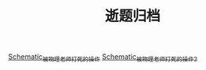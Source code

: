 #+TITLE: 逝题归档

[[../study4fun/Schematic_被物理老师打死的操作_Sheet_1_20200324132337.pdf][Schematic_被物理老师打死的操作]]
[[../study4fun/Schematic_被物理老师打死的操作2_Sheet_1_20200325172133.pdf][Schematic_被物理老师打死的操作2]]
